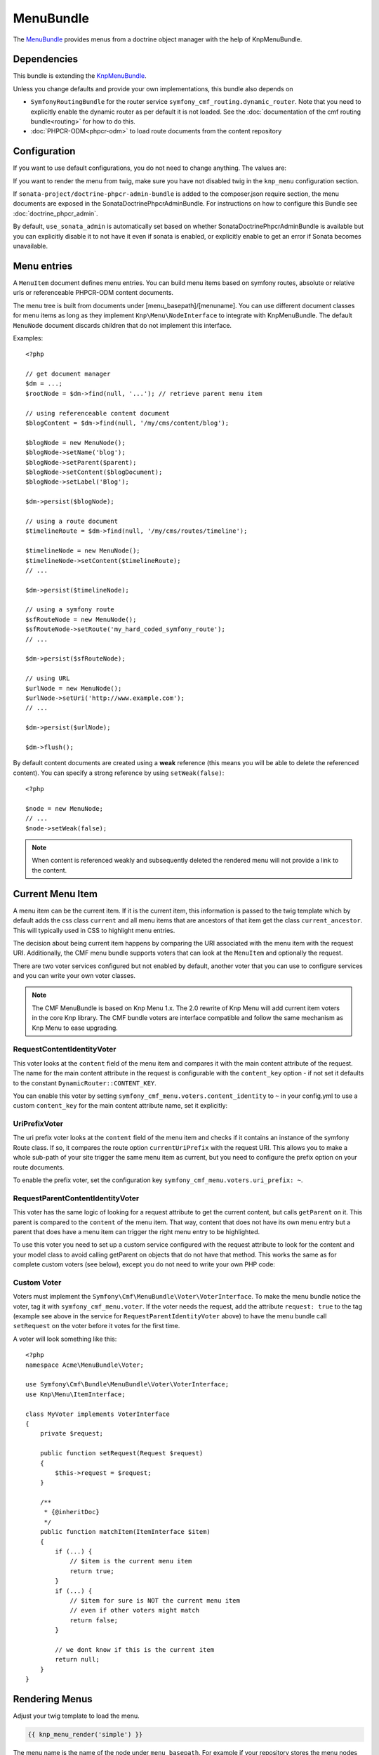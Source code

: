 ﻿MenuBundle
==========

The `MenuBundle <https://github.com/symfony-cmf/MenuBundle#readme>`_
provides menus from a doctrine object manager with the help of KnpMenuBundle.

.. index:: MenuBundle

Dependencies
------------

This bundle is extending the `KnpMenuBundle <https://github.com/knplabs/KnpMenuBundle>`_.

Unless you change defaults and provide your own implementations, this bundle also depends on

* ``SymfonyRoutingBundle`` for the router service ``symfony_cmf_routing.dynamic_router``.
  Note that you need to explicitly enable the dynamic router as per default it is not loaded.
  See the :doc:`documentation of the cmf routing bundle<routing>` for how to do this.
* :doc:`PHPCR-ODM<phpcr-odm>` to load route documents from the content repository

Configuration
-------------

If you want to use default configurations, you do not need to change anything.
The values are:

.. configuration-block::

    .. code-block:: yaml

        symfony_cmf_menu:
            menu_basepath:        /cms/menu
            document_manager_name: default
            admin_class:          ~
            document_class:       ~
            content_url_generator:  router
            route_name:           ~ # cmf routes are created by content instead of name
            content_basepath:     ~ # defaults to symfony_cmf_core.content_basepath
            voters:
                uri_prefix:       false # enable the UriPrefixVoter for current menu item
                content_identity: not set # enable the RequestContentIdentityVoter
                    content_key:  not set # override DynamicRouter::CONTENT_KEY
            use_sonata_admin:     auto # use true/false to force using / not using sonata admin
            multilang:            # the whole multilang section is optional
                use_sonata_admin:     auto # use true/false to force using / not using sonata admin
                admin_class:          ~
                document_class:       ~
                locales:              [] # if you use multilang, you have to define at least one locale

If you want to render the menu from twig, make sure you have not disabled twig
in the ``knp_menu`` configuration section.

If ``sonata-project/doctrine-phpcr-admin-bundle`` is added to the composer.json
require section, the menu documents are exposed in the SonataDoctrinePhpcrAdminBundle.
For instructions on how to configure this Bundle see :doc:`doctrine_phpcr_admin`.

By default, ``use_sonata_admin`` is automatically set based on whether
SonataDoctrinePhpcrAdminBundle is available but you can explicitly disable it
to not have it even if sonata is enabled, or explicitly enable to get an error
if Sonata becomes unavailable.


Menu entries
------------

A ``MenuItem`` document defines menu entries. You can build menu items based on
symfony routes, absolute or relative urls or referenceable PHPCR-ODM content
documents.

The menu tree is built from documents under [menu_basepath]/[menuname]. You can
use different document classes for menu items as long as they implement
``Knp\Menu\NodeInterface`` to integrate with KnpMenuBundle. The default ``MenuNode``
document discards children that do not implement this interface.

Examples::

    <?php

    // get document manager
    $dm = ...;
    $rootNode = $dm->find(null, '...'); // retrieve parent menu item

    // using referenceable content document
    $blogContent = $dm->find(null, '/my/cms/content/blog');

    $blogNode = new MenuNode();
    $blogNode->setName('blog');
    $blogNode->setParent($parent);
    $blogNode->setContent($blogDocument);
    $blogNode->setLabel('Blog');

    $dm->persist($blogNode);

    // using a route document
    $timelineRoute = $dm->find(null, '/my/cms/routes/timeline');

    $timelineNode = new MenuNode();
    $timelineNode->setContent($timelineRoute);
    // ...

    $dm->persist($timelineNode);

    // using a symfony route
    $sfRouteNode = new MenuNode();
    $sfRouteNode->setRoute('my_hard_coded_symfony_route');
    // ...

    $dm->persist($sfRouteNode);

    // using URL
    $urlNode = new MenuNode();
    $urlNode->setUri('http://www.example.com');
    // ...

    $dm->persist($urlNode);

    $dm->flush();

By default content documents are created using a **weak** reference (this means
you will be able to delete the referenced content). You can specify a strong
reference by using ``setWeak(false)``::

    <?php

    $node = new MenuNode;
    // ...
    $node->setWeak(false);

.. note::

    When content is referenced weakly and subsequently deleted the
    rendered menu will not provide a link to the content.


Current Menu Item
-----------------

A menu item can be the current item. If it is the current item, this
information is passed to the twig template which by default adds the css
class ``current`` and all menu items that are ancestors of that item get
the class ``current_ancestor``. This will typically used in CSS to
highlight menu entries.

The decision about being current item happens by comparing the URI
associated with the menu item with the request URI. Additionally,
the CMF menu bundle supports voters that can look at the ``MenuItem``
and optionally the request.

There are two voter services configured but not enabled by default,
another voter that you can use to configure services and you can
write your own voter classes.

.. note::

    The CMF MenuBundle is based on Knp Menu 1.x. The 2.0 rewrite of
    Knp Menu will add current item voters in the core Knp library.
    The CMF bundle voters are interface compatible and follow the
    same mechanism as Knp Menu to ease upgrading.


RequestContentIdentityVoter
~~~~~~~~~~~~~~~~~~~~~~~~~~~

This voter looks at the ``content`` field of the menu item and compares
it with the main content attribute of the request. The name for the
main content attribute in the request is configurable with the
``content_key`` option - if not set it defaults to the constant
``DynamicRouter::CONTENT_KEY``.

You can enable this voter by setting
``symfony_cmf_menu.voters.content_identity`` to ``~`` in your config.yml
to use a custom ``content_key`` for the main content attribute name,
set it explicitly:

.. configuration-block::

    .. code-block:: yaml

        symfony_cmf_menu:
            voters:
                content_identity:
                    content_key: myKey

    .. code-block:: xml

        <container xmlns="http://symfony.com/schema/dic/services"
            xmlns:cmf-menu="http://cmf.symfony.com/schema/dic/menu">
            <cmf-menu:config xmlns="http://cmf.symfony.com/schema/dic/menu">
                <voter>
                    <content-identity>
                        <content-key>myKey</content-key>
                    </content-identity>
                </voter>
            </cmf-menu:config>
        </container>

    .. code-block:: php

        $container->loadFromExtension('symfony_cmf_menu', array(
            'voters' => array(
                'content_identity' => array(
                    'content_key' => 'myKey',
                ),
            ),
        ));


UriPrefixVoter
~~~~~~~~~~~~~~

The uri prefix voter looks at the ``content`` field of the menu item
and checks if it contains an instance of the symfony Route class. If
so, it compares the route option ``currentUriPrefix`` with the request
URI. This allows you to make a whole sub-path of your site trigger
the same menu item as current, but you need to configure the prefix
option on your route documents.

To enable the prefix voter, set the configuration key
``symfony_cmf_menu.voters.uri_prefix: ~``.

RequestParentContentIdentityVoter
~~~~~~~~~~~~~~~~~~~~~~~~~~~~~~~~~

This voter has the same logic of looking for a request attribute to get
the current content, but calls ``getParent`` on it. This parent is
compared to the ``content`` of the menu item. That way, content that does
not have its own menu entry but a parent that does have a menu item can
trigger the right menu entry to be highlighted.

To use this voter you need to set up a custom service configured with
the request attribute to look for the content and your model class to
avoid calling getParent on objects that do not have that method. This
works the same as for complete custom voters (see below), except you do not need
to write your own PHP code:

.. configuration-block::

    .. code-block:: yaml

        services:
            my_bundle.menu_voter.parent:
                class: Symfony\Cmf\Bundle\MenuBundle\Voter\RequestParentContentIdentityVoter
                arguments:
                    - mainContent
                    - %my_bundle.my_model_class%
                tags:
                    - { name: "symfony_cmf_menu.voter" request: true }

    .. code-block:: xml

        <service id="my_bundle.menu_voter.parent"
                 class="Symfony\Cmf\Bundle\MenuBundle\Voter\RequestParentContentIdentityVoter">
            <argument>mainContent</argument>
            <argument>%my_bundle.my_model_class%</argument>
            <tag name="symfony_cmf_menu.voter" request="true"/>
        </service>

    .. code-block:: php

        $definition = new Definition(
            'Symfony\Cmf\Bundle\MenuBundle\Voter\RequestParentContentIdentityVoter',
            array('mainContent', '%my_bundle.my_model_class%')
        ));
        $definition->addTag('symfony_cmf_menu.voter', array('request' => true));
        $container->setDefinition('my_bundle.menu_voter.parent', $definition);


Custom Voter
~~~~~~~~~~~~

Voters must implement the ``Symfony\Cmf\MenuBundle\Voter\VoterInterface``.
To make the menu bundle notice the voter, tag it with ``symfony_cmf_menu.voter``.
If the voter needs the request, add the attribute ``request: true`` to the tag
(example see above in the service for ``RequestParentIdentityVoter`` above)
to have the menu bundle call ``setRequest`` on the voter before it votes for
the first time.

A voter will look something like this::

    <?php
    namespace Acme\MenuBundle\Voter;

    use Symfony\Cmf\Bundle\MenuBundle\Voter\VoterInterface;
    use Knp\Menu\ItemInterface;

    class MyVoter implements VoterInterface
    {
        private $request;

        public function setRequest(Request $request)
        {
            $this->request = $request;
        }

        /**
         * {@inheritDoc}
         */
        public function matchItem(ItemInterface $item)
        {
            if (...) {
                // $item is the current menu item
                return true;
            }
            if (...) {
                // $item for sure is NOT the current menu item
                // even if other voters might match
                return false;
            }

            // we dont know if this is the current item
            return null;
        }
    }


Rendering Menus
---------------

Adjust your twig template to load the menu.

.. code-block:: jinja

    {{ knp_menu_render('simple') }}

The menu name is the name of the node under ``menu_basepath``. For example if your
repository stores the menu nodes under ``/cms/menu`` , rendering "main" would mean
to render the menu that is at ``/cms/menu/main``


How to use non-default other components
---------------------------------------

If you use the cmf menu with PHPCR-ODM, you just need to store Route documents
under ``menu_basepath``. If you use a different object manager, you need to
make sure that the menu root document is found with::

    $dm->find($menu_document_class, $menu_basepath . $menu_name)

The route document must implement ``Knp\Menu\NodeInterface`` - see
``MenuNode`` document for an example. You probably need to specify
menu_document_class too, as only PHPCR-ODM can determine the document from the
database content.

If you use the cmf menu with the DynamicRouter, you need no route name as the
menu document just needs to provide a field content_key in the options.
If you want to use a different service to generate URLs, you need to make sure
your menu entries provide information in your selected content_key that the url
generator can use to generate the url. Depending on your generator, you might
need to specify a route_name too.
Note that if you just want to generate normal symfony routes with a menu that
is in the database, you can pass the core router service as content_url_generator,
make sure the content_key never matches and make your menu documents provide
the route name and eventual routeParameters.
